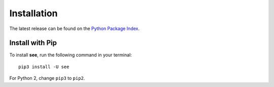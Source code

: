 Installation
============

The latest release can be found on the
`Python Package Index <https://pypi.python.org/pypi/see>`_.


Install with Pip
----------------

To install **see**, run the following command in your terminal::

    pip3 install -U see

For Python 2, change ``pip3`` to ``pip2``.
